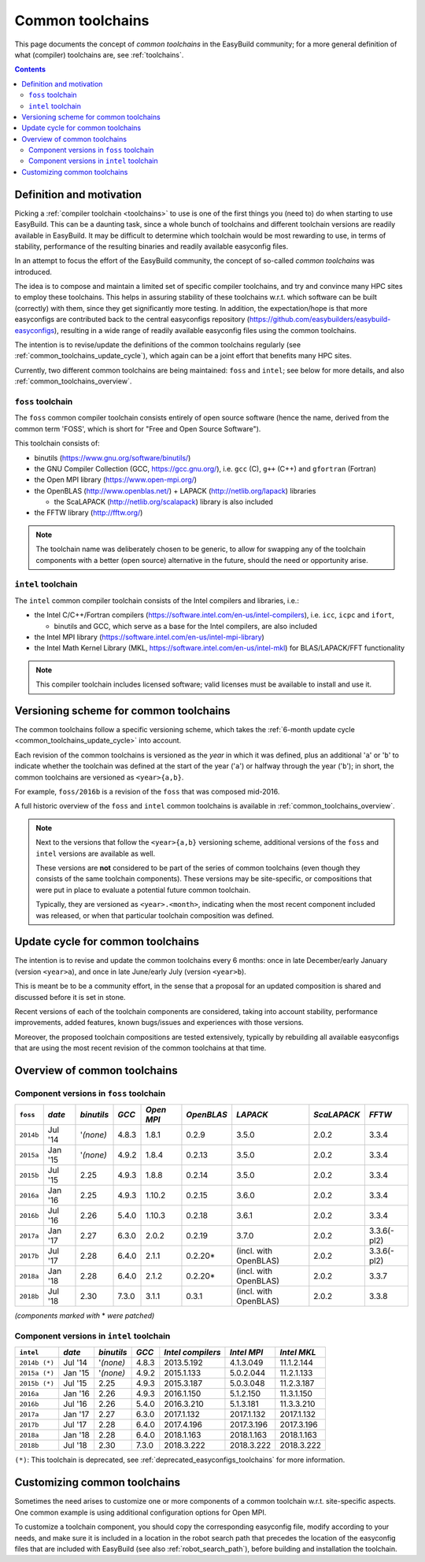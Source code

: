 .. _common_toolchains:

Common toolchains
=================

This page documents the concept of *common toolchains* in the EasyBuild community;
for a more general definition of what (compiler) toolchains are, see :ref:`toolchains`.

.. contents::
    :depth: 3
    :backlinks: none


.. _common_toolchains_what:

Definition and motivation
-------------------------

Picking a :ref:`compiler toolchain <toolchains>` to use is one of the first things you (need to) do when starting to use EasyBuild.
This can be a daunting task, since a whole bunch of toolchains and different toolchain versions
are readily available in EasyBuild. It may be difficult to determine which toolchain would be most rewarding to use,
in terms of stability, performance of the resulting binaries and readily available easyconfig files.

In an attempt to focus the effort of the EasyBuild community,
the concept of so-called *common toolchains* was introduced.

The idea is to compose and maintain a limited set of specific compiler toolchains,
and try and convince many HPC sites to employ these toolchains.
This helps in assuring stability of these toolchains w.r.t. which software can be built (correctly) with them,
since they get significantly more testing. In addition, the expectation/hope is that more easyconfigs are
contributed back to the central easyconfigs repository (https://github.com/easybuilders/easybuild-easyconfigs),
resulting in a wide range of readily available easyconfig files using the common toolchains.

The intention is to revise/update the definitions of the common toolchains regularly
(see :ref:`common_toolchains_update_cycle`), which again can be a joint effort
that benefits many HPC sites.

Currently, two different common toolchains are being maintained: ``foss`` and ``intel``;
see below for more details, and also :ref:`common_toolchains_overview`.


.. _common_toolchains_foss:

``foss`` toolchain
~~~~~~~~~~~~~~~~~~

The ``foss`` common compiler toolchain consists entirely of open source software (hence the name,
derived from the common term 'FOSS', which is short for "Free and Open Source Software").

This toolchain consists of:

* binutils (https://www.gnu.org/software/binutils/)

* the GNU Compiler Collection (GCC, https://gcc.gnu.org/),
  i.e. ``gcc`` (C), ``g++`` (C++) and ``gfortran`` (Fortran)

* the Open MPI library (https://www.open-mpi.org/)

* the OpenBLAS (http://www.openblas.net/) + LAPACK (http://netlib.org/lapack) libraries

  * the ScaLAPACK (http://netlib.org/scalapack) library is also included

* the FFTW library (http://fftw.org/)

.. note:: The toolchain name was deliberately chosen to be generic, to allow for swapping
          any of the toolchain components with a better (open source) alternative in the future,
          should the need or opportunity arise.


.. _common_toolchains_intel:

``intel`` toolchain
~~~~~~~~~~~~~~~~~~~

The ``intel`` common compiler toolchain consists of the Intel compilers and libraries, i.e.:

* the Intel C/C++/Fortran compilers (https://software.intel.com/en-us/intel-compilers),
  i.e. ``icc``, ``icpc`` and ``ifort``,

  * binutils and GCC, which serve as a base for the Intel compilers, are also included

* the Intel MPI library (https://software.intel.com/en-us/intel-mpi-library)

* the Intel Math Kernel Library (MKL, https://software.intel.com/en-us/intel-mkl) for BLAS/LAPACK/FFT functionality

.. note:: This compiler toolchain includes licensed software;
          valid licenses must be available to install and use it.


.. _common_toolchains_versioning_scheme:

Versioning scheme for common toolchains
---------------------------------------

The common toolchains follow a specific versioning scheme, which takes the
:ref:`6-month update cycle <common_toolchains_update_cycle>` into account.

Each revision of the common toolchains is versioned as the *year* in which it
was defined, plus an additional '``a``' or '``b``' to indicate whether the toolchain
was defined at the start of the year ('``a``') or halfway through the year ('``b``');
in short, the common toolchains are versioned as ``<year>{a,b}``.

For example, ``foss/2016b`` is a revision of the ``foss`` that was composed mid-2016.

A full historic overview of the ``foss`` and ``intel`` common toolchains is
available in :ref:`common_toolchains_overview`.

.. note:: Next to the versions that follow the ``<year>{a,b}`` versioning scheme,
          additional versions of the ``foss`` and ``intel`` versions are available
          as well.

          These versions are **not** considered to be part of the series of common
          toolchains (even though they consists of the same toolchain components).
          These versions may be site-specific, or compositions that were put in
          place to evaluate a potential future common toolchain.

          Typically, they are versioned as ``<year>.<month>``, indicating when
          the most recent component included was released, or when that particular
          toolchain composition was defined.


.. _common_toolchains_update_cycle:

Update cycle for common toolchains
----------------------------------

The intention is to revise and update the common toolchains every 6 months:
once in late December/early January (version ``<year>a``),
and once in late June/early July (version ``<year>b``).

This is meant be to be a community effort, in the sense that a proposal
for an updated composition is shared and discussed before it is set in stone.

Recent versions of each of the toolchain components are considered, taking
into account stability, performance improvements, added features,
known bugs/issues and experiences with those versions.

Moreover, the proposed toolchain compositions are tested extensively,
typically by rebuilding all available easyconfigs that are using the
most recent revision of the common toolchains at that time.

.. _common_toolchains_overview:

Overview of common toolchains
-----------------------------

.. _common_toolchains_overview_foss:

Component versions in ``foss`` toolchain
~~~~~~~~~~~~~~~~~~~~~~~~~~~~~~~~~~~~~~~~

+----------------+-------------+------------+-----------+------------+------------+-----------------------+--------------+-------------+
| ``foss``       | *date*      |*binutils*  | *GCC*     | *Open MPI* | *OpenBLAS* | *LAPACK*              | *ScaLAPACK*  | *FFTW*      |
+================+=============+============+===========+============+============+=======================+==============+=============+
| ``2014b``      | Jul '14     | '*(none)*  | 4.8.3     | 1.8.1      | 0.2.9      | 3.5.0                 | 2.0.2        | 3.3.4       |
+----------------+-------------+------------+-----------+------------+------------+-----------------------+--------------+-------------+
| ``2015a``      | Jan '15     | '*(none)*  | 4.9.2     | 1.8.4      | 0.2.13     | 3.5.0                 | 2.0.2        | 3.3.4       |
+----------------+-------------+------------+-----------+------------+------------+-----------------------+--------------+-------------+
| ``2015b``      | Jul '15     | 2.25       | 4.9.3     | 1.8.8      | 0.2.14     | 3.5.0                 | 2.0.2        | 3.3.4       |
+----------------+-------------+------------+-----------+------------+------------+-----------------------+--------------+-------------+
| ``2016a``      | Jan '16     | 2.25       | 4.9.3     | 1.10.2     | 0.2.15     | 3.6.0                 | 2.0.2        | 3.3.4       |
+----------------+-------------+------------+-----------+------------+------------+-----------------------+--------------+-------------+
| ``2016b``      | Jul '16     | 2.26       | 5.4.0     | 1.10.3     | 0.2.18     | 3.6.1                 | 2.0.2        | 3.3.4       |
+----------------+-------------+------------+-----------+------------+------------+-----------------------+--------------+-------------+
| ``2017a``      | Jan '17     | 2.27       | 6.3.0     | 2.0.2      | 0.2.19     | 3.7.0                 | 2.0.2        | 3.3.6(-pl2) |
+----------------+-------------+------------+-----------+------------+------------+-----------------------+--------------+-------------+
| ``2017b``      | Jul '17     | 2.28       | 6.4.0     | 2.1.1      | 0.2.20*    | (incl. with OpenBLAS) | 2.0.2        | 3.3.6(-pl2) |
+----------------+-------------+------------+-----------+------------+------------+-----------------------+--------------+-------------+
| ``2018a``      | Jan '18     | 2.28       | 6.4.0     | 2.1.2      | 0.2.20*    | (incl. with OpenBLAS) | 2.0.2        | 3.3.7       |
+----------------+-------------+------------+-----------+------------+------------+-----------------------+--------------+-------------+
| ``2018b``      | Jul '18     | 2.30       | 7.3.0     | 3.1.1      | 0.3.1      | (incl. with OpenBLAS) | 2.0.2        | 3.3.8       |
+----------------+-------------+------------+-----------+------------+------------+-----------------------+--------------+-------------+

*(components marked with* * *were patched)*

.. _common_toolchains_overview_intel:

Component versions in ``intel`` toolchain
~~~~~~~~~~~~~~~~~~~~~~~~~~~~~~~~~~~~~~~~~


+----------------+-------------+-------------+-----------+--------------------+-------------+--------------+
| ``intel``      | *date*      | *binutils*  | *GCC*     | *Intel compilers*  | *Intel MPI* | *Intel MKL*  |
+================+=============+=============+===========+====================+=============+==============+
| ``2014b (*)``  | Jul '14     | '*(none)*   | 4.8.3     | 2013.5.192         | 4.1.3.049   | 11.1.2.144   |
+----------------+-------------+-------------+-----------+--------------------+-------------+--------------+
| ``2015a (*)``  | Jan '15     | '*(none)*   | 4.9.2     | 2015.1.133         | 5.0.2.044   | 11.2.1.133   |
+----------------+-------------+-------------+-----------+--------------------+-------------+--------------+
| ``2015b (*)``  | Jul '15     | 2.25        | 4.9.3     | 2015.3.187         | 5.0.3.048   | 11.2.3.187   |
+----------------+-------------+-------------+-----------+--------------------+-------------+--------------+
| ``2016a``      | Jan '16     | 2.26        | 4.9.3     | 2016.1.150         | 5.1.2.150   | 11.3.1.150   |
+----------------+-------------+-------------+-----------+--------------------+-------------+--------------+
| ``2016b``      | Jul '16     | 2.26        | 5.4.0     | 2016.3.210         | 5.1.3.181   | 11.3.3.210   |
+----------------+-------------+-------------+-----------+--------------------+-------------+--------------+
| ``2017a``      | Jan '17     | 2.27        | 6.3.0     | 2017.1.132         | 2017.1.132  | 2017.1.132   |
+----------------+-------------+-------------+-----------+--------------------+-------------+--------------+
| ``2017b``      | Jul '17     | 2.28        | 6.4.0     | 2017.4.196         | 2017.3.196  | 2017.3.196   |
+----------------+-------------+-------------+-----------+--------------------+-------------+--------------+
| ``2018a``      | Jan '18     | 2.28        | 6.4.0     | 2018.1.163         | 2018.1.163  | 2018.1.163   |
+----------------+-------------+-------------+-----------+--------------------+-------------+--------------+
| ``2018b``      | Jul '18     | 2.30        | 7.3.0     | 2018.3.222         | 2018.3.222  | 2018.3.222   |
+----------------+-------------+-------------+-----------+--------------------+-------------+--------------+

``(*)``: This toolchain is deprecated, see :ref:`deprecated_easyconfigs_toolchains` for more information.

.. _common_toolchains_customizing:

Customizing common toolchains
-----------------------------


Sometimes the need arises to customize one or more components of a common toolchain w.r.t. site-specific aspects.
One common example is using additional configuration options for Open MPI.

To customize a toolchain component, you should copy the corresponding easyconfig file,
modify according to your needs, and make sure it is included in a location in the robot search path
that precedes the location of the easyconfig files that are included with EasyBuild
(see also :ref:`robot_search_path`), before building and installation the toolchain.
